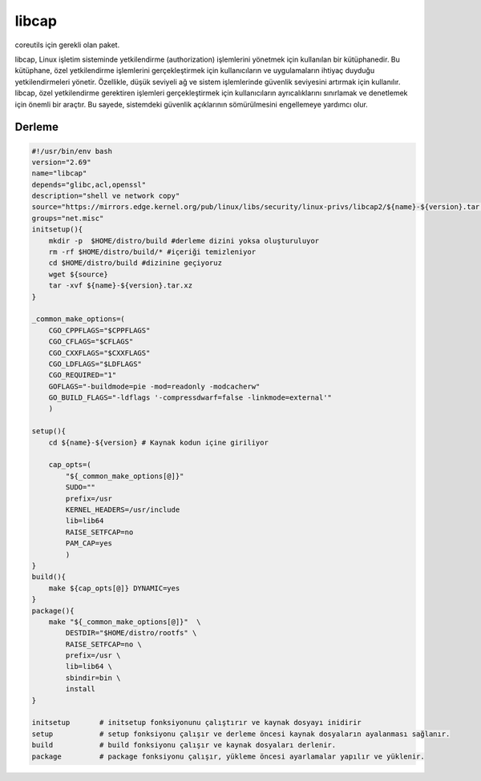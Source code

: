 libcap
++++++

coreutils için gerekli olan paket.

libcap, Linux işletim sisteminde yetkilendirme (authorization) işlemlerini yönetmek için kullanılan bir kütüphanedir. Bu kütüphane, özel yetkilendirme işlemlerini gerçekleştirmek için kullanıcıların ve uygulamaların ihtiyaç duyduğu yetkilendirmeleri yönetir. Özellikle, düşük seviyeli ağ ve sistem işlemlerinde güvenlik seviyesini artırmak için kullanılır. libcap, özel yetkilendirme gerektiren işlemleri gerçekleştirmek için kullanıcıların ayrıcalıklarını sınırlamak ve denetlemek için önemli bir araçtır. Bu sayede, sistemdeki güvenlik açıklarının sömürülmesini engellemeye yardımcı olur.

Derleme
-------

.. code-block:: shell
	
    #!/usr/bin/env bash
    version="2.69"
    name="libcap"
    depends="glibc,acl,openssl"
    description="shell ve network copy"
    source="https://mirrors.edge.kernel.org/pub/linux/libs/security/linux-privs/libcap2/${name}-${version}.tar.xz"
    groups="net.misc"
    initsetup(){
        mkdir -p  $HOME/distro/build #derleme dizini yoksa oluşturuluyor
        rm -rf $HOME/distro/build/* #içeriği temizleniyor
        cd $HOME/distro/build #dizinine geçiyoruz
        wget ${source}
        tar -xvf ${name}-${version}.tar.xz
    }

    _common_make_options=(
        CGO_CPPFLAGS="$CPPFLAGS"
        CGO_CFLAGS="$CFLAGS"
        CGO_CXXFLAGS="$CXXFLAGS"
        CGO_LDFLAGS="$LDFLAGS"
        CGO_REQUIRED="1"
        GOFLAGS="-buildmode=pie -mod=readonly -modcacherw"
        GO_BUILD_FLAGS="-ldflags '-compressdwarf=false -linkmode=external'"
        )

    setup(){
        cd ${name}-${version} # Kaynak kodun içine giriliyor

        cap_opts=(
            "${_common_make_options[@]}"
            SUDO=""
            prefix=/usr
            KERNEL_HEADERS=/usr/include
            lib=lib64
            RAISE_SETFCAP=no
            PAM_CAP=yes
            )
    }
    build(){
        make ${cap_opts[@]} DYNAMIC=yes
    }
    package(){
        make "${_common_make_options[@]}"  \
            DESTDIR="$HOME/distro/rootfs" \
            RAISE_SETFCAP=no \
            prefix=/usr \
            lib=lib64 \
            sbindir=bin \
            install
    }
    
    initsetup       # initsetup fonksiyonunu çalıştırır ve kaynak dosyayı inidirir
    setup           # setup fonksiyonu çalışır ve derleme öncesi kaynak dosyaların ayalanması sağlanır.
    build           # build fonksiyonu çalışır ve kaynak dosyaları derlenir.
    package         # package fonksiyonu çalışır, yükleme öncesi ayarlamalar yapılır ve yüklenir.
    

.. raw:: pdf

   PageBreak

